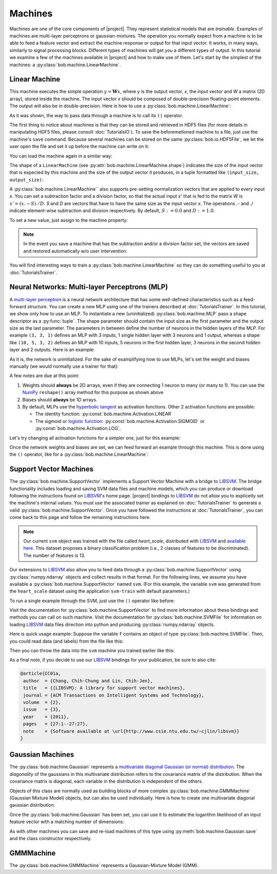 .. vim: set fileencoding=utf-8 :
.. Laurent El Shafey <Laurent.El-Shafey@idiap.ch>
.. Wed Mar 14 12:31:35 2012 +0100
.. 
.. Copyright (C) 2011-2012 Idiap Research Institute, Martigny, Switzerland
.. 
.. This program is free software: you can redistribute it and/or modify
.. it under the terms of the GNU General Public License as published by
.. the Free Software Foundation, version 3 of the License.
.. 
.. This program is distributed in the hope that it will be useful,
.. but WITHOUT ANY WARRANTY; without even the implied warranty of
.. MERCHANTABILITY or FITNESS FOR A PARTICULAR PURPOSE.  See the
.. GNU General Public License for more details.
.. 
.. You should have received a copy of the GNU General Public License
.. along with this program.  If not, see <http://www.gnu.org/licenses/>.

==========
 Machines
==========

Machines are one of the core components of |project|. They represent
statistical models that are `trainable`. Examples of machines are
multi-layer perceptrons or gaussian-mixtures. The operation you normally expect
from a machine is to be able to feed a feature vector and extract the machine
response or output for that input vector. It works, in many ways, similarly to
signal processing blocks. Different types of machines will get you a different
types of output. In this tutorial we examine a few of the machines available in
|project| and how to make use of them. Let's start by the simplest of the
machines: a :py:class:`bob.machine.LinearMachine`.

.. testsetup:: *

   import numpy
   import bob
   import tempfile
   import os

   current_directory = os.path.realpath(os.curdir)
   temp_dir = tempfile.mkdtemp(prefix='bob_doctest_')
   os.chdir(temp_dir)

Linear Machine
--------------

This machine executes the simple operation :math:`y = \mathbf{W} x`, where `y`
is the output vector, `x`, the input vector and `W` a matrix (2D array), stored
inside the machine. The input vector `x` should be composed of double-precision
floating-point elements. The output will also be in double-precision. Here is
how to use a :py:class:`bob.machine.LinearMachine`:

.. doctest::

  >>> W = numpy.array([[0.5, 0.5], [1.0, 1.0]], 'float64')
  >>> W
  array([[ 0.5,  0.5],
         [ 1. ,  1. ]])
  >>> machine = bob.machine.LinearMachine(W)
  >>> machine.shape
  (2, 2)
  >>> x = numpy.array([0.3, 0.4], 'float64')
  >>> y = machine(x)
  >>> y
  array([ 0.55,  0.55])

As it was shown, the way to pass data through a machine is to call its ``()``
operator.

The first thing to notice about machines is that they can be stored and
retrieved in HDF5 files (for more details in manipulating HDF5 files, please
consult :doc:`TutorialsIO`). To save the beforemetioned machine to a file, just
use the machine's ``save`` command. Because several machines can be stored on
the same :py:class:`bob.io.HDF5File`, we let the user open the file and set it
up before the machine can write on it:

.. doctest::

  >>> myh5_file = bob.io.HDF5File('linear.hdf5')
  >>> #do other operations on myh5_file to set it up, optionally
  >>> machine.save(myh5_file)
  >>> del myh5_file #close

You can load the machine again in a similar way:

.. doctest::

  >>> myh5_file = bob.io.HDF5File('linear.hdf5')
  >>> reloaded = bob.machine.LinearMachine(myh5_file)
  >>> numpy.array_equal(machine.weights, reloaded.weights)
  True

The shape of a ``LinearMachine`` (see
:py:attr:`bob.machine.LinearMachine.shape`) indicates the size of the input
vector that is expected by this machine and the size of the output vector it
produces, in a tuple formatted like ``(input_size, output_size)``:

.. doctest::

  >>> machine.shape
  (2, 2)

A :py:class:`bob.machine.LinearMachine`` also supports pre-setting
normalization vectors that are applied to every input `x`. You can set a
subtraction factor and a division factor, so that the actual input `x'` that is
fed to the matrix `W` is :math:`x' = (x .- S) ./ D`. `S` and `D` are vectors
that have to have the same size as the input vector `x`. The operations `.-`
and `./` indicate element-wise subtraction and division respectively. By
default, :math:`S := 0.0` and :math:`D := 1.0`.

.. doctest::

  >>> machine.input_subtract
  array([ 0.,  0.])
  >>> machine.input_divide
  array([ 1.,  1.])

To set a new value, just assign to the machine property:

.. doctest::

  >>> machine.input_subtract = numpy.array([0.5, 0.8])
  >>> machine.input_divide = numpy.array([2.0, 4.0])
  >>> y = machine(x)
  >>> y
  array([-0.15, -0.15])

.. note::

  In the event you save a machine that has the subtraction and/or a division
  factor set, the vectors are saved and restored automatically w/o user
  intervention.

You will find interesting ways to train a :py:class:`bob.machine.LinearMachine`
so they can do something useful to you at :doc:`TutorialsTrainer`.

Neural Networks: Multi-layer Perceptrons (MLP)
----------------------------------------------

A `multi-layer perceptron <http://en.wikipedia.org/wiki/Multilayer_perceptron>`_
is a neural network architecture that has some well-defined characteristics
such as a feed-forward structure. You can create a new MLP using one of the
trainers described at :doc:`TutorialsTrainer`. In this tutorial, we show only
how to use an MLP.  To instantiate a new (uninitialized)
:py:class:`bob.machine.MLP` pass a shape descriptor as a :py:func:`tuple`. The
shape parameter should contain the input size as the first parameter and the
output size as the last parameter.  The parameters in between define the number
of neurons in the hidden layers of the MLP. For example ``(3, 3, 1)`` defines
an MLP with 3 inputs, 1 single hidden layer with 3 neurons and 1 output,
whereas a shape like ``(10, 5, 3, 2)`` defines an MLP with 10 inputs, 5 neurons
in the first hidden layer, 3 neurons in the second hidden layer and 2 outputs.
Here is an example:

.. doctest::

  >>> mlp = bob.machine.MLP((3, 3, 2, 1))

As it is, the network is uninitialized. For the sake of examplifying how to use
MLPs, let's set the weight and biases manually (we would normally use a trainer
for that):

.. doctest::

  >>> input_to_hidden0 = numpy.ones((3,3), 'float64')
  >>> input_to_hidden0
  array([[ 1.,  1.,  1.],
         [ 1.,  1.,  1.],
         [ 1.,  1.,  1.]])
  >>> hidden0_to_hidden1 = 0.5*numpy.ones((3,2), 'float64')
  >>> hidden0_to_hidden1
  array([[ 0.5,  0.5],
         [ 0.5,  0.5],
         [ 0.5,  0.5]])
  >>> hidden1_to_output = numpy.array([0.3, 0.2], 'float64').reshape(2,1)
  >>> hidden1_to_output
  array([[ 0.3],
         [ 0.2]])
  >>> bias_hidden0 = numpy.array([-0.2, -0.3, -0.1], 'float64')
  >>> bias_hidden0
  array([-0.2, -0.3, -0.1])
  >>> bias_hidden1 = numpy.array([-0.7, 0.2], 'float64')
  >>> bias_hidden1
  array([-0.7,  0.2])
  >>> bias_output = numpy.array([0.5], 'float64')
  >>> bias_output
  array([ 0.5])
  >>> mlp.weights = (input_to_hidden0, hidden0_to_hidden1, hidden1_to_output)
  >>> mlp.biases = (bias_hidden0, bias_hidden1, bias_output)

A few notes are due at this point:

1. Weights should **always** be 2D arrays, even if they are connecting 1 neuron
   to many (or many to 1). You can use the NumPy_ ``reshape()`` array method
   for this purpose as shown above
2. Biases should **always** be 1D arrays.
3. By default, MLPs use the `hyperbolic tangent <http://mathworld.wolfram.com/HyperbolicTangent.html>`_ as activation functions.
   Other 2 activation functions are possible:

   * The identity function: :py:const:`bob.machine.Activation.LINEAR`
   * The sigmoid or `logistic function <http://mathworld.wolfram.com/SigmoidFunction.html>`_: :py:const:`bob.machine.Activation.SIGMOID` or 
     :py:const:`bob.machine.Activation.LOG`.

Let's try changing all activation functions for a simpler one, just for this
example:

.. doctest::

  >>> mlp.activation = bob.machine.Activation.LINEAR

Once the network weights and biases are set, we can feed forward an example
through this machine. This is done using the ``()`` operator, like for
a :py:class:`bob.machine.LinearMachine`:

.. doctest::

  >>> mlp(numpy.array([0.1, -0.1, 0.2], 'float64'))
  array([ 0.33])

Support Vector Machines
-----------------------

The :py:class:`bob.machine.SupportVector` implements a Support Vector Machine
with a bridge to `LIBSVM`_. The bridge functionality includes loading and
saving SVM data files and machine models, which you can produce or download
following the instructions found on `LIBSVM`_'s home page. |project| bindings
to `LIBSVM`_ do not allow you to explicetly set the machine's internal values.
You must use the associated trainer as explained on :doc:`TutorialsTrainer` to
generate a valid :py:class:`bob.machine.SupportVector`. Once you have followed
the instructions at :doc:`TutorialsTrainer`, you can come back to this page and
follow the remaining instructions here.

.. note:: 

  Our current ``svm`` object was trained with the file called `heart_scale`,
  distributed with `LIBSVM`_ and `available here
  <http://www.csie.ntu.edu.tw/~cjlin/libsvmtools/datasets/binary/heart_scale>`_.
  This dataset proposes a binary classification problem (i.e., 2 classes of
  features to be discriminated). The number of features is 13.

Our extensions to `LIBSVM`_ also allow you to feed data through a
:py:class:`bob.machine.SupportVector` using :py:class:`numpy.ndarray` objects
and collect results in that format. For the following lines, we assume you have
available a :py:class:`bob.machine.SupportVector` named ``svm``. (For this
example, the variable ``svm`` was generated from the ``heart_scale`` dataset
using the application ``svm-train`` with default parameters.)

.. testsetup:: svm

  import os
  import bob
  import numpy
  
  # the CMAKE_SOURCE_DIR is defined at conf.py.in
  heart_model = os.path.join(os.environ['CMAKE_SOURCE_DIR'], 
    'python/machine/data/heart.svmmodel')

  svm = bob.machine.SupportVector(heart_model)

.. doctest:: svm

  >>> svm.shape
  (13, 1)

To run a single example through the SVM, just use the ``()`` operator like
before:

.. doctest:: svm

  >> svm(numpy.ones((13,), 'float64'))
  1
  >> svm(numpy.ones((10,13), 'float64'))
  (1, 1, 1, 1, 1, 1, 1, 1, 1, 1)

Visit the documentation for :py:class:`bob.machine.SupportVector` to find more
information about these bindings and methods you can call on such machine.
Visit the documentation for :py:class:`bob.machine.SVMFile` for information on
loading `LIBSVM`_ data files direction into python and producing
:py:class:`numpy.ndarray` objects.

Here is quick usage example: Suppose the variable ``f`` contains an object of
type :py:class:`bob.machine.SVMFile`. Then, you could read data (and labels)
from the file like this:

.. testsetup:: svmfile

  import os
  import numpy
  import bob

  # the CMAKE_SOURCE_DIR is defined at conf.py.in
  heart_data = os.path.join(os.environ['CMAKE_SOURCE_DIR'], 
    'python/machine/data/heart.svmdata')

  f = bob.machine.SVMFile(heart_data)

  # the CMAKE_SOURCE_DIR is defined at conf.py.in
  heart_model = os.path.join(os.environ['CMAKE_SOURCE_DIR'], 
    'python/machine/data/heart.svmmodel')

  svm = bob.machine.SupportVector(heart_model)

.. doctest:: svmfile

  >>> labels, data = f.read_all()
  >>> data = numpy.vstack(data) #creates a single 2D array

Then you can throw the data into the ``svm`` machine you trained earlier like
this:

.. doctest:: svmfile

  >>> predicted_labels = svm(data) 

As a final note, if you decide to use our `LIBSVM`_ bindings for your
publication, be sure to also cite:

.. code-block:: latex

  @article{CC01a,
   author  = {Chang, Chih-Chung and Lin, Chih-Jen},
   title   = {{LIBSVM}: A library for support vector machines},
   journal = {ACM Transactions on Intelligent Systems and Technology},
   volume  = {2},
   issue   = {3},
   year    = {2011},
   pages   = {27:1--27:27},
   note    = {Software available at \url{http://www.csie.ntu.edu.tw/~cjlin/libsvm}}
  }

Gaussian Machines
-----------------

The :py:class:`bob.machine.Gaussian` represents a `multivariate diagonal
Gaussian (or normal) distribution
<http://en.wikipedia.org/wiki/Multivariate_normal_distribution>`_. The
*diagonality* of the gaussians in this multivariate distribution refers to the
covariance matrix of the distribution. When the covariance matrix is diagonal,
each variable in the distribution is independent of the others. 

Objects of this class are normally used as building blocks of more complex
:py:class:`bob.machine.GMMMachine` (Gaussian Mixture Model) objects, but can
also be used individually. Here is how to create one multivariate diagonal
gaussian distribution:

.. doctest::

  >>> g = bob.machine.Gaussian(2) #bi-variate diagonal normal distribution
  >>> g.mean = numpy.array([0.3, 0.7], 'float64')
  >>> g.mean
  array([ 0.3,  0.7])
  >>> g.variance = numpy.array([0.2, 0.1], 'float64')
  >>> g.variance
  array([ 0.2,  0.1])

Once the :py:class:`bob.machine.Gaussian` has been set, you can use it to
estimate the logarithm likelihood of an input feature vector with a matching
number of dimensions:

.. doctest::

  >>> log_likelihood = g(numpy.array([0.4, 0.4], 'float64'))

As with other machines you can save and re-load machines of this type using
:py:meth:`bob.machine.Gaussian.save` and the class constructor respectively.

GMMMachine
----------

The :py:class:`bob.machine.GMMMachine` represents a Gaussian-Mixture Model
(GMM).

.. testcleanup:: *

  import shutil
  os.chdir(current_directory)
  shutil.rmtree(temp_dir)

.. Place here your external references

.. _numpy: http://numpy.scipy.org
.. _libsvm: http://www.csie.ntu.edu.tw/~cjlin/libsvm/
